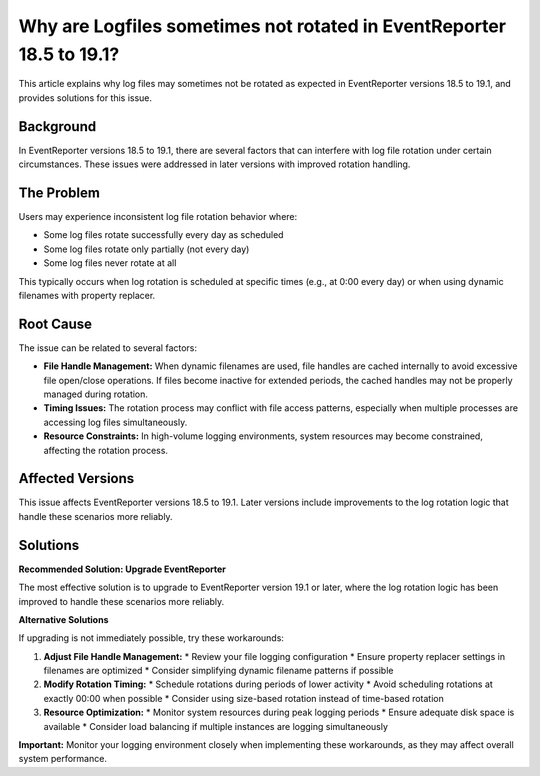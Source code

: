 .. _log-rotation-file-handle-cleanup-eventreporter:


Why are Logfiles sometimes not rotated in EventReporter 18.5 to 19.1?
=====================================================================

This article explains why log files may sometimes not be rotated as expected in EventReporter versions 18.5 to 19.1, and provides solutions for this issue.

Background
----------

In EventReporter versions 18.5 to 19.1, there are several factors that can interfere with log file rotation under certain circumstances. These issues were addressed in later versions with improved rotation handling.

The Problem
-----------

Users may experience inconsistent log file rotation behavior where:

* Some log files rotate successfully every day as scheduled
* Some log files rotate only partially (not every day)
* Some log files never rotate at all

This typically occurs when log rotation is scheduled at specific times (e.g., at 0:00 every day) or when using dynamic filenames with property replacer.

Root Cause
----------

The issue can be related to several factors:

* **File Handle Management:** When dynamic filenames are used, file handles are cached internally to avoid excessive file open/close operations. If files become inactive for extended periods, the cached handles may not be properly managed during rotation.

* **Timing Issues:** The rotation process may conflict with file access patterns, especially when multiple processes are accessing log files simultaneously.

* **Resource Constraints:** In high-volume logging environments, system resources may become constrained, affecting the rotation process.

Affected Versions
-----------------

This issue affects EventReporter versions 18.5 to 19.1. Later versions include improvements to the log rotation logic that handle these scenarios more reliably.

Solutions
---------

**Recommended Solution: Upgrade EventReporter**

The most effective solution is to upgrade to EventReporter version 19.1 or later, where the log rotation logic has been improved to handle these scenarios more reliably.

**Alternative Solutions**

If upgrading is not immediately possible, try these workarounds:

1. **Adjust File Handle Management:**
   * Review your file logging configuration
   * Ensure property replacer settings in filenames are optimized
   * Consider simplifying dynamic filename patterns if possible

2. **Modify Rotation Timing:**
   * Schedule rotations during periods of lower activity
   * Avoid scheduling rotations at exactly 00:00 when possible
   * Consider using size-based rotation instead of time-based rotation

3. **Resource Optimization:**
   * Monitor system resources during peak logging periods
   * Ensure adequate disk space is available
   * Consider load balancing if multiple instances are logging simultaneously

**Important:** Monitor your logging environment closely when implementing these workarounds, as they may affect overall system performance.
